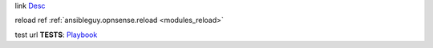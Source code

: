 link
`Desc <url>`_

reload ref
:ref:`ansibleguy.opnsense.reload <modules_reload>`

test url
**TESTS**: `Playbook <https://github.com/ansibleguy/collection_opnsense/blob/stable/tests/alias.yml>`_
